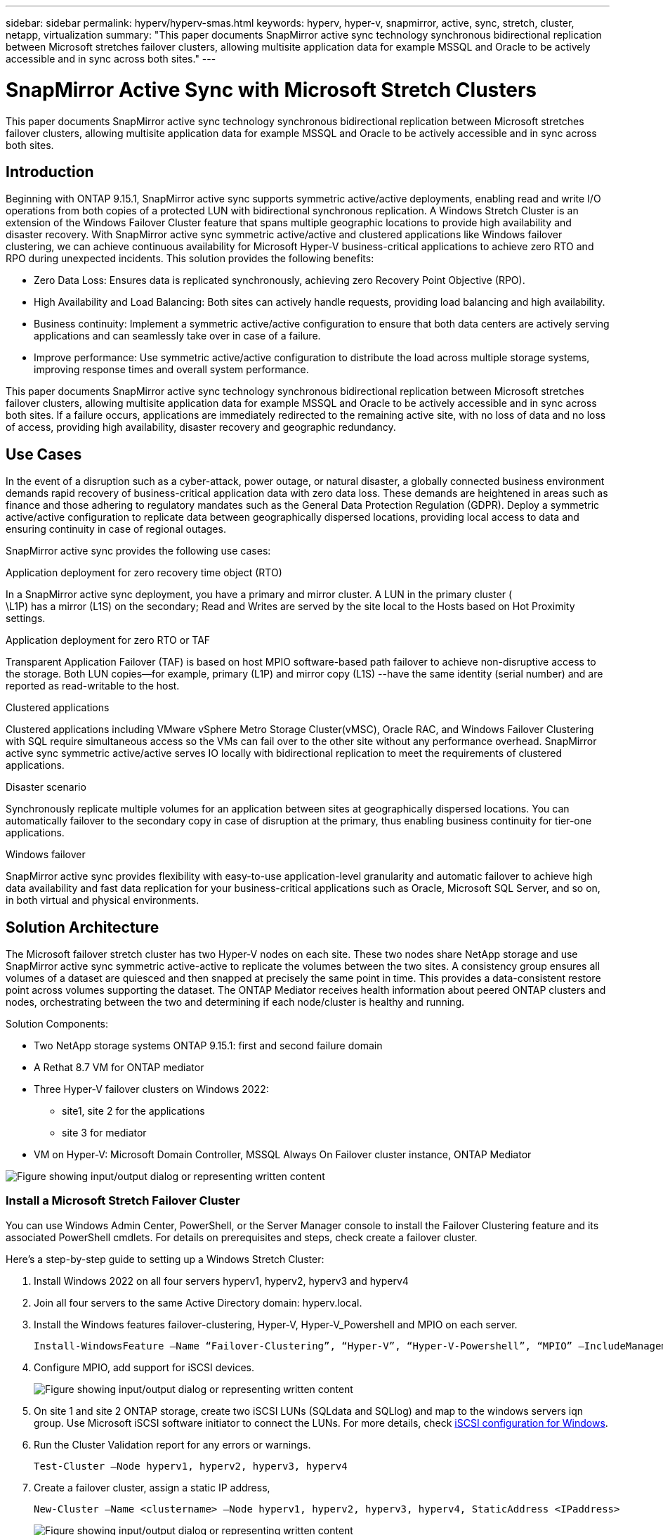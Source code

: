 ---
sidebar: sidebar
permalink: hyperv/hyperv-smas.html
keywords: hyperv, hyper-v, snapmirror, active, sync, stretch, cluster, netapp, virtualization
summary: "This paper documents SnapMirror active sync technology synchronous bidirectional replication between Microsoft stretches failover clusters, allowing multisite application data for example MSSQL and Oracle to be actively accessible and in sync across both sites."   
---

= SnapMirror Active Sync with Microsoft Stretch Clusters
:hardbreaks:
:nofooter:
:icons: font
:linkattrs:
:imagesdir: ../media/

[.lead]
This paper documents SnapMirror active sync technology synchronous bidirectional replication between Microsoft stretches failover clusters, allowing multisite application data for example MSSQL and Oracle to be actively accessible and in sync across both sites. 

== Introduction 

Beginning with ONTAP 9.15.1, SnapMirror active sync supports symmetric active/active deployments, enabling read and write I/O operations from both copies of a protected LUN with bidirectional synchronous replication.  A Windows Stretch Cluster is an extension of the Windows Failover Cluster feature that spans multiple geographic locations to provide high availability and disaster recovery. With SnapMirror active sync symmetric active/active and clustered applications like Windows failover clustering, we can achieve continuous availability for Microsoft Hyper-V business-critical applications to achieve zero RTO and RPO during unexpected incidents. This solution provides the following benefits:

* Zero Data Loss: Ensures data is replicated synchronously, achieving zero Recovery Point Objective (RPO).
* High Availability and Load Balancing: Both sites can actively handle requests, providing load balancing and high availability.
* Business continuity: Implement a symmetric active/active configuration to ensure that both data centers are actively serving applications and can seamlessly take over in case of a failure.
* Improve performance: Use symmetric active/active configuration to distribute the load across multiple storage systems, improving response times and overall system performance.

This paper documents SnapMirror active sync technology synchronous bidirectional replication between Microsoft stretches failover clusters, allowing multisite application data for example MSSQL and Oracle to be actively accessible and in sync across both sites. If a failure occurs, applications are immediately redirected to the remaining active site, with no loss of data and no loss of access, providing high availability, disaster recovery and geographic redundancy. 

== Use Cases 

In the event of a disruption such as a cyber-attack, power outage, or natural disaster, a globally connected business environment demands rapid recovery of business-critical application data with zero data loss. These demands are heightened in areas such as finance and those adhering to regulatory mandates such as the General Data Protection Regulation (GDPR). Deploy a symmetric active/active configuration to replicate data between geographically dispersed locations, providing local access to data and ensuring continuity in case of regional outages.

SnapMirror active sync provides the following use cases:

.Application deployment for zero recovery time object (RTO)

In a SnapMirror active sync deployment, you have a primary and mirror cluster. A LUN in the primary cluster (
\L1P) has a mirror (L1S) on the secondary; Read and Writes are served by the  site local to the Hosts based on Hot Proximity settings.

.Application deployment for zero RTO or TAF

Transparent Application Failover (TAF) is based on host MPIO software-based path failover to achieve non-disruptive access to the storage. Both LUN copies—for example, primary (L1P) and mirror copy (L1S) --have the same identity (serial number) and are reported as read-writable to the host.

.Clustered applications

Clustered applications including VMware vSphere Metro Storage Cluster(vMSC), Oracle RAC, and Windows Failover Clustering with SQL require simultaneous access so the VMs can fail over to the other site without any performance overhead. SnapMirror active sync symmetric active/active serves IO locally with bidirectional replication to meet the requirements of clustered applications.

.Disaster scenario

Synchronously replicate multiple volumes for an application between sites at geographically dispersed locations. You can automatically failover to the secondary copy in case of disruption at the primary, thus enabling business continuity for tier-one applications. 

.Windows failover

SnapMirror active sync provides flexibility with easy-to-use application-level granularity and automatic failover to achieve high data availability and fast data replication for your business-critical applications such as Oracle, Microsoft SQL Server, and so on, in both virtual and physical environments.

== Solution Architecture

The Microsoft failover stretch cluster has two Hyper-V nodes on each site. These two nodes share NetApp storage and use SnapMirror active sync symmetric active-active to replicate the volumes between the two sites.  A consistency group  ensures all volumes of a dataset are quiesced and then snapped at precisely the same point in time. This provides a data-consistent restore point across volumes supporting the dataset. The ONTAP Mediator receives health information about peered ONTAP clusters and nodes, orchestrating between the two and determining if each node/cluster is healthy and running.

Solution Components: 

* Two NetApp storage systems ONTAP 9.15.1:  first and second failure domain
* A Rethat 8.7 VM for ONTAP mediator 
* Three Hyper-V failover clusters on Windows 2022: 
** site1, site 2 for the applications 
** site 3 for mediator
* VM on Hyper-V: Microsoft Domain Controller, MSSQL Always On Failover cluster instance, ONTAP Mediator 

image:hyperv-smas-image1.png["Figure showing input/output dialog or representing written content"]

=== Install a Microsoft Stretch Failover Cluster

You can use Windows Admin Center, PowerShell, or the Server Manager console to install the Failover Clustering feature and its associated PowerShell cmdlets. For details on prerequisites and steps, check create a failover cluster.  

Here's a step-by-step guide to setting up a Windows Stretch Cluster:

. Install Windows 2022 on all four servers hyperv1, hyperv2, hyperv3 and hyperv4 
. Join all four servers to the same Active Directory domain: hyperv.local.
. Install the Windows features failover-clustering, Hyper-V, Hyper-V_Powershell and MPIO on each server. 
+
[source,shell]
----
Install-WindowsFeature –Name “Failover-Clustering”, “Hyper-V”, “Hyper-V-Powershell”, “MPIO” –IncludeManagementTools
----

. Configure MPIO, add support for iSCSI devices.
+
image:hyperv-smas-image2.png["Figure showing input/output dialog or representing written content"]

. On site 1 and site 2 ONTAP storage, create two iSCSI LUNs (SQLdata and SQLlog) and map to the windows servers iqn group.  Use Microsoft iSCSI software initiator to connect the LUNs. For more details, check link:https://docs.netapp.com/us-en/ontap-sm-classic/iscsi-config-windows/index.html[iSCSI configuration for Windows]. 

. Run the Cluster Validation report for any errors or warnings. 
+
[source,shell]
----
Test-Cluster –Node hyperv1, hyperv2, hyperv3, hyperv4
----

. Create a failover cluster, assign a static IP address, 
+
[source,shell]
----
New-Cluster –Name <clustername> –Node hyperv1, hyperv2, hyperv3, hyperv4, StaticAddress <IPaddress>
----
+
image:hyperv-smas-image3.png["Figure showing input/output dialog or representing written content"]

. Add the mapped iSCSI storages to the failover cluster.
. Configure a witness for quorum, right-click the cluster -> More Actions -> Configure Cluster Quorum Settings, choose disk witness. 
+
The diagram below shows four clustered shared LUNs – two sites sqldata and sqllog and one disk witness in quorum. 
+
image:hyperv-smas-image4.png["Figure showing input/output dialog or representing written content"]

.Always On Failover Cluster Instance 

An Always On Failover Cluster Instance (FCI) is a SQL Server instance that is installed across nodes with SAN shared disk storage in a WSFC. During a failover, the WSFC service transfers ownership of instance's resources to a designated failover node. The SQL Server instance is then re-started on the failover node, and databases are recovered as usual. For more details on setup check Windows Failover Clustering with SQL. Create two Hyper-V SQL FCI VMs on each site and set priority. Use hyperv1 and hyperv2 as the preferred owners for the site 1 VMs and hyperv3 and hyperv4 as the preferred owners for site 2 VMs. 

image:hyperv-smas-image5.png["Figure showing input/output dialog or representing written content"]

=== Create Intercluster Peering 

You must create peer relationships between source and destination clusters before you can replicate Snapshot copies using SnapMirror.

. Add intercluster network interfaces on both clusters
+
image:hyperv-smas-image6.png["Figure showing input/output dialog or representing written content"]

. You can use the cluster peer create command to create a peer relationship between a local and remote cluster. After the peer relationship has been created, you can run cluster peer create on the remote cluster to authenticate it to the local cluster. 
+ 
image:hyperv-smas-image7.png["Figure showing input/output dialog or representing written content"]

=== Configure Mediator with ONTAP

The ONTAP Mediator receives health information about peered ONTAP clusters and nodes, orchestrating between the two and determining if each node/cluster is healthy and running. SM-as allows data to be replicated to the target as soon as it is written to the source volume. The mediator must be deployed at the third failure domain. 
Prerequisites

* HW Specs: 8GB RAM, 2x2GHz CPU, 1Gb Network (<125ms RTT)
* Installed Red Hat 8.7 OS, check link:https://docs.netapp.com/us-en/ontap/mediator/index.html[ONTAP Mediator version and supported Linux version].
* Configure the Mediator Linux host: network setup and firewall ports 31784 and 3260
* Install the yum-utils package
* link:https://docs.netapp.com/us-en/ontap/mediator/index.html#register-a-security-key-when-uefi-secure-boot-is-enabled[Register a security key when UEFI Secure Boot is enabled]

.Steps

. Download the Mediator installation package from the link:https://mysupport.netapp.com/site/products/all/details/ontap-mediator/downloads-tab[ONTAP Mediator download page].

. Verify the ONTAP Mediator code signature. 
. Run the installer and respond to the prompts as required:
+
[source,shell]
----
./ontap-mediator-1.8.0/ontap-mediator-1.8.0 -y
----

. When Secure Boot is enabled, you must take additional steps to register the security key after installation:
.. Follow the instructions in the README file to sign the SCST kernel module:
+
[source,shell]
----
/opt/netapp/lib/ontap_mediator/ontap_mediator/SCST_mod_keys/README.module-signing
----

.. Locate the required keys:
+
[source,shell]
----
/opt/netapp/lib/ontap_mediator/ontap_mediator/SCST_mod_keys
----

. Verify the installation
.. Confirm the processes: 
+
[source,shell]
----
systemctl status ontap_mediator mediator-scst
----
+
image:hyperv-smas-image8.png["Figure showing input/output dialog or representing written content"]

.. Confirm the ports that are used by the ONTAP Mediator service:
+
image:hyperv-smas-image9.png["Figure showing input/output dialog or representing written content"]

. Initialize the ONTAP Mediator for SnapMirror active sync using self-signed certificates
.. Find the ONTAP Mediator CA certificate from the ONTAP Mediator Linux VM/host software installation location cd /opt/netapp/lib/ontap_mediator/ontap_mediator/server_config.
.. Add the ONTAP Mediator CA certificate to an ONTAP cluster.
+
[source,shell]
----
security certificate install -type server-ca -vserver <vserver_name>
----

. Add the mediator, go to System Manager, protect>Overview>mediator, enter the mediator’s IP address, username (API User default is mediatoradmin), password and the port 31784. 
+
The following diagram shows the intercluster network interface, cluster peers, mediator, and SVM peer are all setup. 
+
image:hyperv-smas-image10.png["Figure showing input/output dialog or representing written content"]

=== Configure Symmetric active/active protection

Consistency groups facilitate application workload management, providing easily configured local and remote protection policies and simultaneous crash-consistent or application-consistent Snapshot copies of a collection of volumes at a point in time.  For more details refer to link:https://docs.netapp.com/us-en/ontap/consistency-groups/index.html[consistency group overview].  We use a uniform configuration for this setup. 

.Steps for a uniform configuration

. When creating the consistency group, specify host initiators to create igroups.
. Select the checkbox to Enable SnapMirror then choose the AutomatedFailoverDuplex policy.
. In the dialog box that appears, select the Replicate initiator groups checkbox to replicate igroups. In Edit proximal settings, set proximal SVMs for your hosts.
+
image:hyperv-smas-image11.png["Figure showing input/output dialog or representing written content"]

. Select Save
+
The protection relationship is established between the source and destination. 
+
image:hyperv-smas-image12.png["Figure showing input/output dialog or representing written content"]

=== Perform Cluster Failover Validation Test

We recommend you perform planned failover tests to do a cluster validation check, the SQL databases or any clustered software on both sites – primary or mirrored site should continue to be accessible during tests. 

Hyper-V failover cluster requirements include:

* The SnapMirror active sync relationship must be in sync.
* You cannot initiate a planned failover when a nondisruptive operation is in process. Nondisruptive operations include volume moves, aggregate relocations, and storage failovers.
* The ONTAP Mediator must be configured, connected, and in quorum.
* At least two Hyper-V cluster nodes on each site with the CPU processors belongs to the same CPU family to optimize the process of VM migration. CPUs should be CPUs with support for hardware-assisted virtualization and hardware-based Data Execution Prevention (DEP).
* Hyper-V cluster nodes should be the same Active Directory Domain members to ensure resiliency. 
* Hyper-V Cluster nodes and NetApp Storage Nodes should be connected by redundant networks to avoid a single point of failure. 
* Shared storage, which can be accessed by all cluster nodes via iSCSI, Fibre Channel, or SMB 3.0 protocol. 

==== Test Scenarios

There are many ways that trigger a failover on a host, storage or network.

image:hyperv-smas-image13.png["Figure showing input/output dialog or representing written content"]

.Hyper-V failed node or a site 

* Node failure
A failover cluster node can take over the workload of a failed node, a process known as failover. 
Action:  Power off a hyper-V node
Expect result: The other node in the cluster will take over the workload. VMs will be migrated to the other node. 

* One site failure 
We can also fail the entire site and trigger the primary site failover to the mirror site:
Action: Turn off both Hyper-V nodes on one site. 
Expect result:  VMs on the primary site will migrate to the mirror site Hyper-V cluster because SnapMirror active sync symmetric active/active serves IO locally with bidirectional replication, no workload impact with zero RPO and zero RTO. 

.Storage failure on one site 

* Offline volumes 
Action:  cluster1::> volume offline vol1
Expected results: ONTAP will detect the primary site volume offline, the cluster will communicate with the mediator and detect the state of the storage. Primary site hyper-V communicate with mirror site storage volume to achieve zero RPO and zero RTO. 

* Stop a SVM on primary site 
Action:  Stop the iSCSI SVM 
Expected results: Hyper-v primary cluster has already connected to the mirrored site and with  SnapMirror active sync symmetric active/active no workload impact with zero RPO and zero RTO. 

.Success criteria

During the tests, observe the following: 

* Observe the cluster’s behavior and ensure that services are transferred to the remaining nodes.
* Check for any errors or service interruptions.
* Ensure that the cluster can handle storage failures and continue operating.
* Verify that database data remains accessible and that services continue to operate.
* Verify that database data integrity is maintained.
* Validate that specific applications can fail over to another node without user impact.
* Verify that the cluster can balance load and maintain performance during and after a failover.

== Summary

SnapMirror active sync can help multisite application data, for example, MSSQL and Oracle to be actively accessible and in sync across both sites. If a failure occurs, applications are immediately redirected to the remaining active site, with no loss of data and no loss of access.
